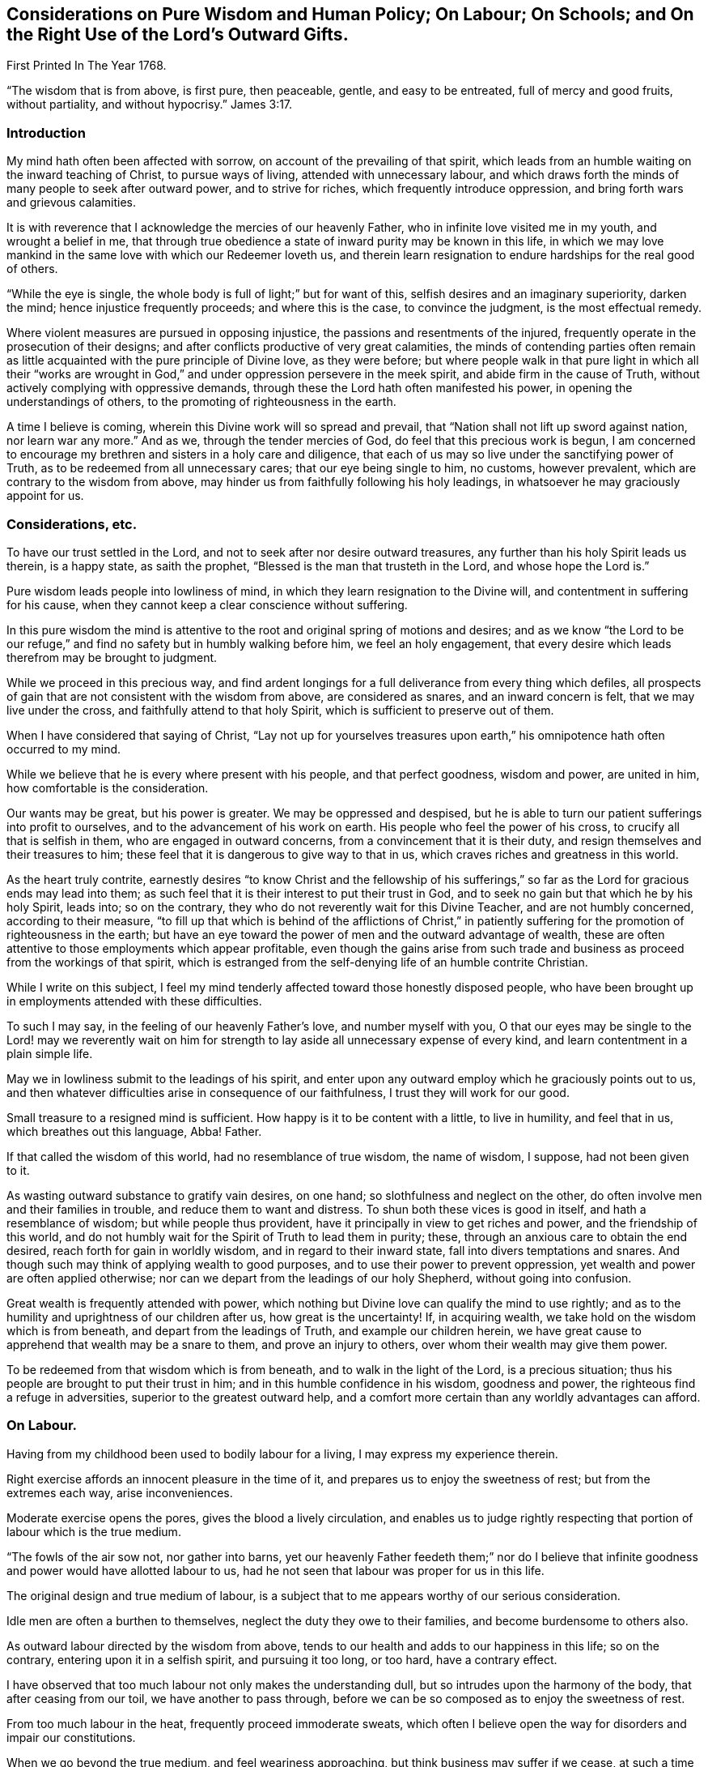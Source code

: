 == Considerations on Pure Wisdom and Human Policy; On Labour; On Schools; and On the Right Use of the Lord`'s Outward Gifts.

First Printed In The Year 1768.

"`The wisdom that is from above, is first pure, then peaceable, gentle,
and easy to be entreated, full of mercy and good fruits, without partiality,
and without hypocrisy.`" James 3:17.


=== Introduction

My mind hath often been affected with sorrow,
on account of the prevailing of that spirit,
which leads from an humble waiting on the inward teaching of Christ,
to pursue ways of living, attended with unnecessary labour,
and which draws forth the minds of many people to seek after outward power,
and to strive for riches, which frequently introduce oppression,
and bring forth wars and grievous calamities.

It is with reverence that I acknowledge the mercies of our heavenly Father,
who in infinite love visited me in my youth, and wrought a belief in me,
that through true obedience a state of inward purity may be known in this life,
in which we may love mankind in the same love with which our Redeemer loveth us,
and therein learn resignation to endure hardships for the real good of others.

"`While the eye is single, the whole body is full of light;`" but for want of this,
selfish desires and an imaginary superiority, darken the mind;
hence injustice frequently proceeds; and where this is the case,
to convince the judgment, is the most effectual remedy.

Where violent measures are pursued in opposing injustice,
the passions and resentments of the injured,
frequently operate in the prosecution of their designs;
and after conflicts productive of very great calamities,
the minds of contending parties often remain as little
acquainted with the pure principle of Divine love,
as they were before;
but where people walk in that pure light in which all their "`works are
wrought in God,`" and under oppression persevere in the meek spirit,
and abide firm in the cause of Truth, without actively complying with oppressive demands,
through these the Lord hath often manifested his power,
in opening the understandings of others, to the promoting of righteousness in the earth.

A time I believe is coming, wherein this Divine work will so spread and prevail,
that "`Nation shall not lift up sword against nation, nor learn war any more.`"
And as we, through the tender mercies of God, do feel that this precious work is begun,
I am concerned to encourage my brethren and sisters in a holy care and diligence,
that each of us may so live under the sanctifying power of Truth,
as to be redeemed from all unnecessary cares; that our eye being single to him,
no customs, however prevalent, which are contrary to the wisdom from above,
may hinder us from faithfully following his holy leadings,
in whatsoever he may graciously appoint for us.

=== Considerations, etc.

To have our trust settled in the Lord,
and not to seek after nor desire outward treasures,
any further than his holy Spirit leads us therein, is a happy state,
as saith the prophet, "`Blessed is the man that trusteth in the Lord,
and whose hope the Lord is.`"

Pure wisdom leads people into lowliness of mind,
in which they learn resignation to the Divine will,
and contentment in suffering for his cause,
when they cannot keep a clear conscience without suffering.

In this pure wisdom the mind is attentive to the
root and original spring of motions and desires;
and as we know "`the Lord to be our refuge,`" and find
no safety but in humbly walking before him,
we feel an holy engagement,
that every desire which leads therefrom may be brought to judgment.

While we proceed in this precious way,
and find ardent longings for a full deliverance from every thing which defiles,
all prospects of gain that are not consistent with the wisdom from above,
are considered as snares, and an inward concern is felt,
that we may live under the cross, and faithfully attend to that holy Spirit,
which is sufficient to preserve out of them.

When I have considered that saying of Christ,
"`Lay not up for yourselves treasures upon earth,`" his
omnipotence hath often occurred to my mind.

While we believe that he is every where present with his people,
and that perfect goodness, wisdom and power, are united in him,
how comfortable is the consideration.

Our wants may be great, but his power is greater.
We may be oppressed and despised,
but he is able to turn our patient sufferings into profit to ourselves,
and to the advancement of his work on earth.
His people who feel the power of his cross, to crucify all that is selfish in them,
who are engaged in outward concerns, from a convincement that it is their duty,
and resign themselves and their treasures to him;
these feel that it is dangerous to give way to that in us,
which craves riches and greatness in this world.

As the heart truly contrite,
earnestly desires "`to know Christ and the fellowship of his
sufferings,`" so far as the Lord for gracious ends may lead into them;
as such feel that it is their interest to put their trust in God,
and to seek no gain but that which he by his holy Spirit, leads into; so on the contrary,
they who do not reverently wait for this Divine Teacher, and are not humbly concerned,
according to their measure,
"`to fill up that which is behind of the afflictions of Christ,`" in
patiently suffering for the promotion of righteousness in the earth;
but have an eye toward the power of men and the outward advantage of wealth,
these are often attentive to those employments which appear profitable,
even though the gains arise from such trade and
business as proceed from the workings of that spirit,
which is estranged from the self-denying life of an humble contrite Christian.

While I write on this subject,
I feel my mind tenderly affected toward those honestly disposed people,
who have been brought up in employments attended with these difficulties.

To such I may say, in the feeling of our heavenly Father`'s love,
and number myself with you,
O that our eyes may be single to the Lord! may we reverently wait on
him for strength to lay aside all unnecessary expense of every kind,
and learn contentment in a plain simple life.

May we in lowliness submit to the leadings of his spirit,
and enter upon any outward employ which he graciously points out to us,
and then whatever difficulties arise in consequence of our faithfulness,
I trust they will work for our good.

Small treasure to a resigned mind is sufficient.
How happy is it to be content with a little, to live in humility, and feel that in us,
which breathes out this language, Abba!
Father.

If that called the wisdom of this world, had no resemblance of true wisdom,
the name of wisdom, I suppose, had not been given to it.

As wasting outward substance to gratify vain desires, on one hand;
so slothfulness and neglect on the other,
do often involve men and their families in trouble, and reduce them to want and distress.
To shun both these vices is good in itself, and hath a resemblance of wisdom;
but while people thus provident, have it principally in view to get riches and power,
and the friendship of this world,
and do not humbly wait for the Spirit of Truth to lead them in purity; these,
through an anxious care to obtain the end desired,
reach forth for gain in worldly wisdom, and in regard to their inward state,
fall into divers temptations and snares.
And though such may think of applying wealth to good purposes,
and to use their power to prevent oppression,
yet wealth and power are often applied otherwise;
nor can we depart from the leadings of our holy Shepherd, without going into confusion.

Great wealth is frequently attended with power,
which nothing but Divine love can qualify the mind to use rightly;
and as to the humility and uprightness of our children after us,
how great is the uncertainty!
If, in acquiring wealth, we take hold on the wisdom which is from beneath,
and depart from the leadings of Truth, and example our children herein,
we have great cause to apprehend that wealth may be a snare to them,
and prove an injury to others, over whom their wealth may give them power.

To be redeemed from that wisdom which is from beneath,
and to walk in the light of the Lord, is a precious situation;
thus his people are brought to put their trust in him;
and in this humble confidence in his wisdom, goodness and power,
the righteous find a refuge in adversities, superior to the greatest outward help,
and a comfort more certain than any worldly advantages can afford.

=== On Labour.

Having from my childhood been used to bodily labour for a living,
I may express my experience therein.

Right exercise affords an innocent pleasure in the time of it,
and prepares us to enjoy the sweetness of rest; but from the extremes each way,
arise inconveniences.

Moderate exercise opens the pores, gives the blood a lively circulation,
and enables us to judge rightly respecting that
portion of labour which is the true medium.

"`The fowls of the air sow not, nor gather into barns,
yet our heavenly Father feedeth them;`" nor do I believe that
infinite goodness and power would have allotted labour to us,
had he not seen that labour was proper for us in this life.

The original design and true medium of labour,
is a subject that to me appears worthy of our serious consideration.

Idle men are often a burthen to themselves, neglect the duty they owe to their families,
and become burdensome to others also.

As outward labour directed by the wisdom from above,
tends to our health and adds to our happiness in this life; so on the contrary,
entering upon it in a selfish spirit, and pursuing it too long, or too hard,
have a contrary effect.

I have observed that too much labour not only makes the understanding dull,
but so intrudes upon the harmony of the body, that after ceasing from our toil,
we have another to pass through,
before we can be so composed as to enjoy the sweetness of rest.

From too much labour in the heat, frequently proceed immoderate sweats,
which often I believe open the way for disorders and impair our constitutions.

When we go beyond the true medium, and feel weariness approaching,
but think business may suffer if we cease,
at such a time spirituous liquors are frequently taken,
with a view to support nature under these fatigues.

I have found that too much labour in the summer heats the blood,
that taking strong drink to support the body under such labour, increaseth that heat,
and though a person may be so far temperate as not to manifest the least disorder,
yet the mind in such a circumstance, doth not retain that calmness and serenity,
in which we should endeavour to live.

Thus toiling in the heat and drinking strong liquor,
make men more resolute and less considerate,
and tend very much to disqualify for following him who is meek and low of heart.

As laying out more business than is consistent with pure wisdom is an evil,
so this evil frequently leads into more.
Too much business leads to hurry.
In the hurry and toil strong drink is often used,
and hereby many proceed to noise and wantonness, and some, though more considerate,
do often suffer loss, as to a true composedness of mind.

I feel sincere desires in my heart that no rent or interest
may be laid so high as to be a snare to tenants;
and that no desires of gain may draw any too far in business.
That no cares to support customs, which have not their foundation in pure wisdom,
may have place in our minds, but that we may build on the sure foundation,
and feel our holy Shepherd to lead us, who alone is able to preserve us,
and bring forth from every thing which defiles.

Having several times in my travels,
had opportunity to observe the labour and manner of life of great numbers of slaves,
it appears to me that the true medium is lamentably neglected by many,
who assign them their portion of labour.

Without saying much at this time, concerning buying and selling men for term of life,
who have as just a right to liberty as we have;
nor about the great miseries and effusion of blood,
consequent on promoting the slave-trade; and to speak as favourably as may be,
with regard to continuing those in bondage who are amongst us,
we cannot say there is no partiality in it:
for whatever tenderness may be manifested by individuals in their life time toward them,
yet for people to be transmitted from a man to his posterity,
in the helpless condition of slaves,
appears inconsistent with the nature of the Gospel spirit.
From such proceedings it often follows, that persons in the decline of life,
are deprived of monies equitably due to them, and committed to the care,
and subjected to the absolute power, of young inexperienced men,
who know but little about the weakness of old age,
nor understand the language of declining life.

Where parents give their estates to their children,
and then depend on them for a maintenance, they sometimes meet with great inconveniences;
but if the power of possession thus obtained,
often reverses the obligations of gratitude and filial duty,
and makes manifest that youth are often ignorant of the language of old age,
how hard is the case of ancient negroes who, deprived of the wages equitably due to them,
are left to young people, who have been used to look upon them as their inferiors.

For men to behold the fruits of their labour withheld from them, and possessed by others,
and in old age to find themselves destitute of those comfortable accommodations,
and that tender regard, which their time of life requires.
When they feel pains, and stiffness in their joints and limbs, weakness of appetite,
and that a little labour is wearisome,
and still behold themselves in the neglected uncomfortable condition of a slave,
and oftentimes to a young unsympathizing man.
For men to be thus treated from one generation to another who,
besides their own distresses, think on the slavery entailed on their posterity,
and are grieved,
what disagreeable thoughts must they have of the professed followers
of Jesus! and how must their groans ascend to that Almighty Being,
who "`will be a refuge for the oppressed.`"

=== On Schools.

"`Suffer little children to come unto me, and forbid them not,
for of such is the kingdom of God.`" Mark 10:14.


To encourage children to do things with a view to get the praise of men,
to me appears an obstruction to their being inwardly acquainted with the Spirit of Truth.
For it is the work of the holy Spirit to direct the mind to God,
that in all our proceedings we may have a single eye to him; to give alms in secret,
to fast in secret, and labour to keep clear of that disposition reproved by our Saviour,
"`But all their works they do for to be seen of men.`"

That Divine light which enlightens all men,
I believe does often shine in the minds of children very early,
and humbly to wait for wisdom,
that our conduct toward them may tend to forward their acquaintance with it,
and to strengthen them in obedience thereto, appears to me to be a duty on all of us.

By cherishing the spirit of pride, and the love of praise in them,
I believe they may sometimes improve faster in learning, than otherwise they would,
but to take measures to forward children in learning,
which naturally tend to divert their minds from true humility,
appears to me to savour of the wisdom of this world.

If tutors are not acquainted with sanctification of spirit,
nor experienced in an humble waiting for the leadings of Truth,
but follow the maxims of the wisdom of this world, children who are under their tuition,
appear to me to be in danger of imbibing thoughts and
apprehensions reverse to that meekness and lowliness of heart,
which is necessary for all the true followers of Christ.

Children at an age fit for schools,
are in a time of life which requires the patient attention of pious people,
and if we commit them to the tuition of those whose minds we believe are not
rightly prepared to "`train them up in the nurture and admonition of the Lord,`" we
are in danger of not acting the part of faithful parents toward them;
for our heavenly Father doth not require us to do evil, that good may come of it;
and it is needful that we deeply examine ourselves,
lest we get entangled in the wisdom of this world, and through wrong apprehensions,
take such methods in education, as may prove a great injury to the minds of our children.

It is a lovely sight to behold innocent children-;
and when they are sent to schools where their tender minds are
in imminent danger of being led astray by tutors,
who do not live a self-denying life,
or by the conversation of children who do not live in innocence,
it is a case much to be lamented.

While a pious tutor has the charge of no more children than he can take due care of,
and keeps his authority in the Truth, the good spirit in which he leads and governs,
works on the minds of such who are not hardened,
and his labours not only tend to bring them forward in outward learning,
but to open their understanding with respect to the true Christian life.
But where a person has charge of too many,
and his thoughts and time are so much employed in the outward affairs of his school,
that he does not so weightily attend to the spirit and conduct of each individual,
as to be enabled to administer rightly to all in due season;
through such omissions he not only suffers, as to the state of his own mind,
but the minds of the children are in danger of suffering also.

To watch the spirit of children, to nurture them in Gospel love,
and labour to help them against that which would mar the beauty of their minds,
is a debt we owe them; and a faithful performance of our duty,
not only tends to their lasting benefit, and our own peace,
but also to render their company agreeable to us.

Instruction thus administered,
reaches the pure witness in the minds of children who are not hardened,
and begets love in them toward those who thus lead them on;
but where too great a number are committed to a tutor, and he, through much cumber,
omits a careful attention to the minds of the children,
there is a danger of disorders gradually increasing amongst them,
until the effects thereof appear in their conduct, too strong to be easily remedied.

A care hath lived on my mind, that more time might be employed by parents at home,
and by tutors at school,
in weightily attending to the spirit and inclinations of children,
and that we may so lead, instruct and govern them, in this tender part of life,
that nothing may be omitted which is in our power,
to help them on their way to become the children of our Father, who is in heaven.

Meditating on the situation of schools in our provinces,
my mind has at times been affected with sorrow,
and under these exercises it has appeared to me,
that if those who have large estates were faithful stewards, and laid no rent,
or interest, or other demand, higher than is consistent with universal love;
and those in lower circumstances would, under a moderate employ,
shun unnecessary expense, even to the smallest article,
and all unite in humbly seeking to the Lord, he would graciously instruct us,
and strengthen us,
to relieve the youth from various snares in which many of them are entangled.

=== On the Right Use of the Lord`'s Outward gifts.

As our understandings are opened by the pure light,
we experience that through an inward approaching to God,
the mind is strengthened in obedience;
and that by gratifying those desires which are not of his begetting,
these approaches to him are obstructed, and the deceivable spirit gains strength.

These truths being as it were engraven upon our hearts,
and our everlasting interest in Christ evidently concerned therein,
we become fervently engaged,
that nothing may be nourished which tends to feed pride or self-love in us.
Thus in pure obedience, we are not only instructed in our duty to God,
but also in the affairs which necessarily relate to this life,
and the Spirit of Truth which guides into all truth,
leavens the mind with a pious concern, that "`whatsoever we do in word or deed,
may be done in His name.`"

Hence such buildings, furniture, food and raiment, as best answer our necessities,
and are the least likely to feed that selfish spirit which is our enemy,
are the most acceptable to us.

In this state the mind is tender, and inwardly watchful,
that the love of gain draw us not into any business
which may weaken our love to our heavenly Father,
or bring unnecessary trouble to any of his creatures.

Thus the way gradually opens to cease from that spirit
which craves riches and things fetched far,
which so mixes with the customs of this world,
and so intrudes upon the true harmony of life,
that the right medium of labour is very much departed from.
As the minds of people are settled in a steady concern,
not to hold or possess anything but what may be held
consistently with the wisdom which is from above,
they consider what they possess as the gift of God, and are inwardly exercised,
that in all parts of their conduct they may act agreeably to
the nature of the peaceable government of Christ.

A little supports such a life; and in a state truly resigned to the Lord,
the eye is single to see what outward employ he leads into as a means of our subsistence,
and a lively care is maintained to hold to that, without launching further.

There is a harmony in the several parts of this divine work in the hearts of people:
he who leads them to cease from those gainful employments,
carried on in that wisdom which is from beneath,
delivers also from the desire after worldly greatness,
and reconciles the mind to a life so plain, that a little suffices.

Here the real comforts of life are not lessened.
Moderate exercise, in the way of true wisdom, is pleasant both to mind and body.

Food and raiment sufficient, though in the greatest simplicity,
is accepted with contentment and gratitude.

The mutual love subsisting between the faithful followers of Christ,
is more pure than that friendship which is not seasoned with humility,
how specious soever the appearance.

Where people depart from pure wisdom in one case,
it is often an introduction to depart from it in many more;
and thus a spirit which seeks for outward greatness,
and leads into worldly wisdom to attain it and support it, gets possession of the mind.

In beholding the customary departure from the true medium of labour,
and that unnecessary toil which many go through, in supporting outward greatness,
and procuring delicacies;
in beholding how the true calmness of life is changed into hurry, and how many,
by eagerly pursuing outward treasure,
are in great danger of withering as to the inward state of the mind;
in meditating on the works of this spirit,
and on the desolations it makes amongst the professors of Christianity,
I may thankfully acknowledge, that I often feel pure love beget longings in my heart,
for the exaltation of the peaceable kingdom of Christ,
and an engagement to labour according to the gift bestowed on me,
for promoting an humble, plain, temperate way of living:
a life where no unnecessary cares or expenses may encumber our minds,
or lessen our ability to do good; where no desires after riches,
or greatness may lead into hard dealing; where no connexions with worldly minded men,
may abate our love to God, or weaken a true zeal for righteousness:
a life wherein we may diligently labour for resignedness to do
and suffer whatever our heavenly Father may allot for us,
in reconciling the world to himself.

When the prophet Isaiah had uttered his vision,
and declared that a time was coming wherein "`swords should be beaten into ploughshares,
and spears into pruning-hooks, and that nation should not lift up sword against nation,
neither shall they learn war any more;`" he immediately
directs the minds of people to the Divine teacher,
in this remarkable language: "`O house of Jacob,
come ye and let us walk in the light of the Lord.`"

To wait for the direction of this light, in all temporal as well as spiritual concerns,
appears necessary; for if in any case we enter lightly into temporal affairs,
without feeling this Spirit of Truth to open our way therein,
and through the love of this world proceed on,
and seek for gain by that business or traffic, which "`is not of the Father,
but of the world,`" we fail in our testimony to the purity and peace of his government,
and get into that which is for chastisement.

This matter hath lain heavy on my mind, it being evident, that a life less humble,
less simple and plain, than that which Christ leads his sheep into,
necessarily requires a support, for which pure wisdom does not provide;
hence there is no probability of our being "`a peculiar people, so zealous of good works,
as to have no fellowship with works of darkness,`" while we
have wants to supply which have their foundation in custom,
and do not come within the meaning of those expressions,
"`your heavenly Father knoweth that ye have need of all these things.`"

Those things which he beholds to be necessary for his people,
he fails not to give them in his own way and time; but as his ways are above our ways,
and his thoughts above our thoughts,
so imaginary wants are different "`from those
things which he knoweth that we have need of.`"

As my meditations have been on these things,
compassion hath filled my heart toward my fellow-creatures, involved in customs,
which have grown up in "`the wisdom of this world, which is foolishness with God.`"
O that the youth may be so thoroughly experienced in an humble walking before the Lord,
that they may be his children, and know him to be their refuge,
their safe unfailing refuge,
through the various dangers attending this uncertain state of being.

If those whose minds are redeemed from the love of wealth,
and who are contented with a plain, simple way of living,
find that to conduct the affairs of a family,
without giving countenance to unrighteous proceedings,
or having fellowship with works of darkness, the most diligent care is necessary;
If customs, distinguishable from universal righteousness,
and opposite to the true self-denying life, are now prevalent, and so mixed with trade,
and with almost every employ,
that it is only through humble waiting on the inward guidance of Truth,
that we may reasonably hope to walk safely,
and support an uniform testimony to the peaceable government of Christ;
if this be the case, how lamentably do they expose themselves to temptations,
who give way to the love of riches, conform to expensive living,
and reach forth for gain, to support customs which our holy Shepherd leads not into.


